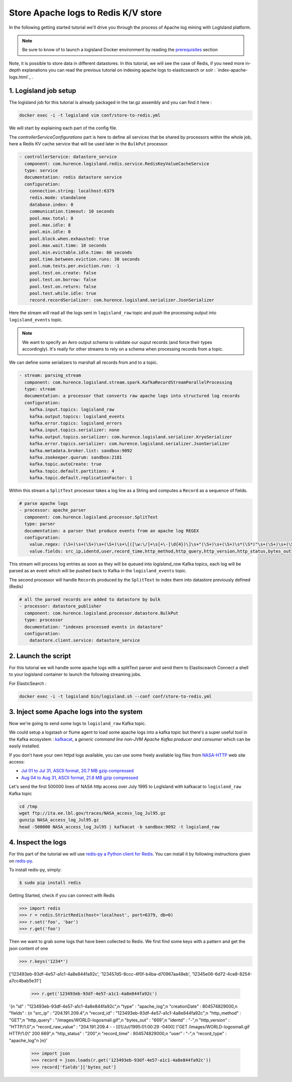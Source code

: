 Store Apache logs to Redis K/V store
====================================

In the following getting started tutorial we'll drive you through the process of Apache log mining with LogIsland platform.

.. note::

    Be sure to know of to launch a logisland Docker environment by reading the `prerequisites <./prerequisites.html>`_ section

Note, it is possible to store data in different datastores. In this tutorial, we will see the case of Redis, if you need more in-depth explanations you can read the previous tutorial on indexing apache logs to elasticsearch or solr : `index-apache-logs.html`_ .

1. Logisland job setup
----------------------
The logisland job for this tutorial is already packaged in the tar.gz assembly and you can find it here :

.. code-block:: sh

    docker exec -i -t logisland vim conf/store-to-redis.yml

We will start by explaining each part of the config file.

The `controllerServiceConfigurations` part is here to define all services that be shared by processors within the whole job, here a Redis KV cache service that will be used later in the ``BulkPut`` processor.

.. code-block:: yaml

    - controllerService: datastore_service
      component: com.hurence.logisland.redis.service.RedisKeyValueCacheService
      type: service
      documentation: redis datastore service
      configuration:
        connection.string: localhost:6379
        redis.mode: standalone
        database.index: 0
        communication.timeout: 10 seconds
        pool.max.total: 8
        pool.max.idle: 8
        pool.min.idle: 0
        pool.block.when.exhausted: true
        pool.max.wait.time: 10 seconds
        pool.min.evictable.idle.time: 60 seconds
        pool.time.between.eviction.runs: 30 seconds
        pool.num.tests.per.eviction.run: -1
        pool.test.on.create: false
        pool.test.on.borrow: false
        pool.test.on.return: false
        pool.test.while.idle: true
        record.recordSerializer: com.hurence.logisland.serializer.JsonSerializer


Here the stream will read all the logs sent in ``logisland_raw`` topic and push the processing output into ``logisland_events`` topic.

.. note::

    We want to specify an Avro output schema to validate our ouput records (and force their types accordingly).
    It's really for other streams to rely on a schema when processing records from a topic.

We can define some serializers to marshall all records from and to a topic.

.. code-block:: yaml

    - stream: parsing_stream
      component: com.hurence.logisland.stream.spark.KafkaRecordStreamParallelProcessing
      type: stream
      documentation: a processor that converts raw apache logs into structured log records
      configuration:
        kafka.input.topics: logisland_raw
        kafka.output.topics: logisland_events
        kafka.error.topics: logisland_errors
        kafka.input.topics.serializer: none
        kafka.output.topics.serializer: com.hurence.logisland.serializer.KryoSerializer
        kafka.error.topics.serializer: com.hurence.logisland.serializer.JsonSerializer
        kafka.metadata.broker.list: sandbox:9092
        kafka.zookeeper.quorum: sandbox:2181
        kafka.topic.autoCreate: true
        kafka.topic.default.partitions: 4
        kafka.topic.default.replicationFactor: 1

Within this stream a ``SplitText`` processor takes a log line as a String and computes a ``Record`` as a sequence of fields.

.. code-block:: yaml

    # parse apache logs
    - processor: apache_parser
      component: com.hurence.logisland.processor.SplitText
      type: parser
      documentation: a parser that produce events from an apache log REGEX
      configuration:
        value.regex: (\S+)\s+(\S+)\s+(\S+)\s+\[([\w:\/]+\s[+\-]\d{4})\]\s+"(\S+)\s+(\S+)\s*(\S*)"\s+(\S+)\s+(\S+)
        value.fields: src_ip,identd,user,record_time,http_method,http_query,http_version,http_status,bytes_out

This stream will process log entries as soon as they will be queued into `logisland_raw` Kafka topics, each log will
be parsed as an event which will be pushed back to Kafka in the ``logisland_events`` topic.

The second processor  will handle ``Records`` produced by the ``SplitText`` to index them into datastore previously defined (Redis)

.. code-block:: yaml

    # all the parsed records are added to datastore by bulk
    - processor: datastore_publisher
      component: com.hurence.logisland.processor.datastore.BulkPut
      type: processor
      documentation: "indexes processed events in datastore"
      configuration:
        datastore.client.service: datastore_service



2. Launch the script
--------------------
For this tutorial we will handle some apache logs with a splitText parser and send them to Elastiscearch
Connect a shell to your logisland container to launch the following streaming jobs.

For ElasticSearch :

.. code-block:: sh

    docker exec -i -t logisland bin/logisland.sh --conf conf/store-to-redis.yml


3. Inject some Apache logs into the system
------------------------------------------
Now we're going to send some logs to ``logisland_raw`` Kafka topic.

We could setup a logstash or flume agent to load some apache logs into a kafka topic
but there's a super useful tool in the Kafka ecosystem : `kafkacat <https://github.com/edenhill/kafkacat>`_,
a *generic command line non-JVM Apache Kafka producer and consumer* which can be easily installed.


If you don't have your own httpd logs available, you can use some freely available log files from
`NASA-HTTP <http://ita.ee.lbl.gov/html/contrib/NASA-HTTP.html>`_ web site access:

- `Jul 01 to Jul 31, ASCII format, 20.7 MB gzip compressed <ftp://ita.ee.lbl.gov/traces/NASA_access_log_Jul95.gz>`_
- `Aug 04 to Aug 31, ASCII format, 21.8 MB gzip compressed <ftp://ita.ee.lbl.gov/traces/NASA_access_logAug95.gz>`_

Let's send the first 500000 lines of NASA http access over July 1995 to LogIsland with kafkacat to ``logisland_raw`` Kafka topic

.. code-block:: sh

    cd /tmp
    wget ftp://ita.ee.lbl.gov/traces/NASA_access_log_Jul95.gz
    gunzip NASA_access_log_Jul95.gz
    head -500000 NASA_access_log_Jul95 | kafkacat -b sandbox:9092 -t logisland_raw



4. Inspect the logs
-------------------

For this part of the tutorial we will use `redis-py a Python client for Redis <https://redis-py.readthedocs.io/en/latest/>`_. You can install it by following instructions given  on `redis-py <github ²https://github.com/andymccurdy/redis-py>`_.

To install redis-py, simply:

.. code-block:: sh

    $ sudo pip install redis


Getting Started, check if you can connect with Redis

.. code-block:: python

    >>> import redis
    >>> r = redis.StrictRedis(host='localhost', port=6379, db=0)
    >>> r.set('foo', 'bar')
    >>> r.get('foo')

Then we want to grab some logs that have been collected to Redis. We first find some keys with a pattern and get the json content of one

.. code-block:: python

    >>> r.keys('1234*')
['123493eb-93df-4e57-a1c1-4a8e844fa92c', '123457d5-8ccc-4f0f-b4ba-d70967aa48eb', '12345e06-6d72-4ce8-8254-a7cc4bab5e31']

    >>> r.get('123493eb-93df-4e57-a1c1-4a8e844fa92c')
'{\n  "id" : "123493eb-93df-4e57-a1c1-4a8e844fa92c",\n  "type" : "apache_log",\n  "creationDate" : 804574829000,\n  "fields" : {\n    "src_ip" : "204.191.209.4",\n    "record_id" : "123493eb-93df-4e57-a1c1-4a8e844fa92c",\n    "http_method" : "GET",\n    "http_query" : "/images/WORLD-logosmall.gif",\n    "bytes_out" : "669",\n    "identd" : "-",\n    "http_version" : "HTTP/1.0",\n    "record_raw_value" : "204.191.209.4 - - [01/Jul/1995:01:00:29 -0400] \\"GET /images/WORLD-logosmall.gif HTTP/1.0\\" 200 669",\n    "http_status" : "200",\n    "record_time" : 804574829000,\n    "user" : "-",\n    "record_type" : "apache_log"\n  }\n}'

    >>> import json
    >>> record = json.loads(r.get('123493eb-93df-4e57-a1c1-4a8e844fa92c'))
    >>> record['fields']['bytes_out']

